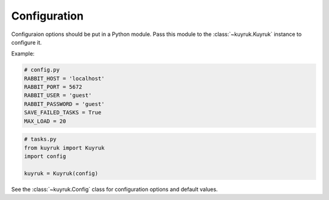 .. _configuration-options:

Configuration
=============

Configuraion options should be put in a Python module. Pass this module
to the :class:`~kuyruk.Kuyruk` instance to configure it.

Example:

.. code-block:: python

    # config.py
    RABBIT_HOST = 'localhost'
    RABBIT_PORT = 5672
    RABBIT_USER = 'guest'
    RABBIT_PASSWORD = 'guest'
    SAVE_FAILED_TASKS = True
    MAX_LOAD = 20


.. code-block:: python

    # tasks.py
    from kuyruk import Kuyruk
    import config

    kuyruk = Kuyruk(config)

See the :class:`~kuyruk.Config` class for configuration options and
default values.
